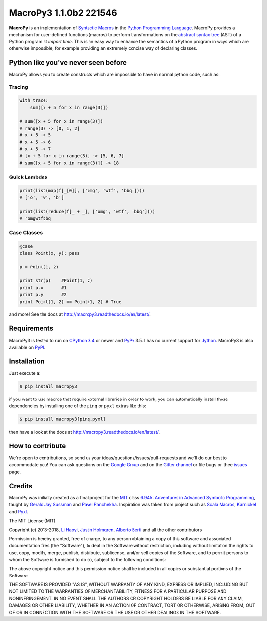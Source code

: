 .. -*- coding: utf-8 -*-

=============================
 MacroPy3 1.1.0b2 221546
=============================

.. image:: https://travis-ci.org/azazel75/macropy.svg?branch=master
  :target: https://travis-ci.org/azazel75/macropy

**MacroPy** is an implementation of `Syntactic Macros
<http://tinyurl.com/cmlls8v>`_ in the `Python Programming Language
<http://python.org/>`_. MacroPy provides a mechanism for user-defined
functions (macros) to perform transformations on the `abstract syntax
tree <http://en.wikipedia.org/wiki/Abstract_syntax_tree>`_ (AST) of a
Python program at *import time*. This is an easy way to enhance the
semantics of a Python program in ways which are otherwise impossible,
for example providing an extremely concise way of declaring classes.

Python like you've never seen before
====================================

MacroPy allows you to create constructs which are impossible to have
in normal python code, such as:

Tracing
-------

.. code:: python

    with trace:
        sum([x + 5 for x in range(3)])

    # sum([x + 5 for x in range(3)])
    # range(3) -> [0, 1, 2]
    # x + 5 -> 5
    # x + 5 -> 6
    # x + 5 -> 7
    # [x + 5 for x in range(3)] -> [5, 6, 7]
    # sum([x + 5 for x in range(3)]) -> 18

Quick Lambdas
-------------

.. code:: python

    print(list(map(f[_[0]], ['omg', 'wtf', 'bbq'])))
    # ['o', 'w', 'b']

    print(list(reduce(f[_ + _], ['omg', 'wtf', 'bbq'])))
    # 'omgwtfbbq

Case Classes
------------

.. code:: python

    @case
    class Point(x, y): pass

    p = Point(1, 2)

    print str(p)    #Point(1, 2)
    print p.x       #1
    print p.y       #2
    print Point(1, 2) == Point(1, 2) # True

and more! See the docs at
`<http://macropy3.readthedocs.io/en/latest/>`_.

Requirements
============

MacroPy3 is tested to run on `CPython 3.4
<http://en.wikipedia.org/wiki/CPython>`_ or newer and `PyPy
<http://pypy.org/>`_ 3.5. I has no current support for `Jython
<http://www.jython.org/>`_. MacroPy3 is also available on `PyPI
<https://pypi.python.org/pypi/macropy3>`_.

Installation
============

Just execute a:

.. code:: console

   $ pip install macropy3

if you want to use macros that require external libraries in order to
work, you can automatically install those dependencies by installing
one of the ``pinq`` or ``pyxl`` extras like this:

.. code:: console

   $ pip install macropy3[pinq,pyxl]


then have a look at the docs at `<http://macropy3.readthedocs.io/en/latest/>`_.

How to contribute
=================

We're open to contributions, so send us your
ideas/questions/issues/pull-requests and we'll do our best to
accommodate you! You can ask questions on the `Google Group
<https://groups.google.com/forum/#!forum/macropy>`_  and on the
`Gitter channel <https://gitter.im/lihaoyi/macropy>`_ or file bugs on
thee `issues`__ page.

__ https://github.com/lihaoyi/macropy/issues

Credits
=======

MacroPy was initially created as a final project for the `MIT
<http://web.mit.edu/>`_ class `6.945: Adventures in Advanced Symbolic
Programming <http://groups.csail.mit.edu/mac/users/gjs/6.945/>`_,
taught by `Gerald Jay Sussman
<http://groups.csail.mit.edu/mac/users/gjs/>`_ and `Pavel Panchekha
<http://pavpanchekha.com/>`_. Inspiration was taken from project such
as `Scala Macros <http://scalamacros.org/>`_, `Karnickel
<https://pypi.python.org/pypi/karnickel>`_ and `Pyxl
<https://github.com/dropbox/pyxl>`_.

The MIT License (MIT)

Copyright (c) 2013-2018, `Li Haoyi <https://github.com/lihaoyi>`_, `Justin
Holmgren <https://github.com/jnhnum1>`_, `Alberto Berti
<https://github.com/azazel75>`_ and all the other contributors

Permission is hereby granted, free of charge, to any person obtaining a copy
of this software and associated documentation files (the "Software"), to deal
in the Software without restriction, including without limitation the rights
to use, copy, modify, merge, publish, distribute, sublicense, and/or sell
copies of the Software, and to permit persons to whom the Software is
furnished to do so, subject to the following conditions:

The above copyright notice and this permission notice shall be included in
all copies or substantial portions of the Software.

THE SOFTWARE IS PROVIDED "AS IS", WITHOUT WARRANTY OF ANY KIND, EXPRESS OR
IMPLIED, INCLUDING BUT NOT LIMITED TO THE WARRANTIES OF MERCHANTABILITY,
FITNESS FOR A PARTICULAR PURPOSE AND NONINFRINGEMENT. IN NO EVENT SHALL THE
AUTHORS OR COPYRIGHT HOLDERS BE LIABLE FOR ANY CLAIM, DAMAGES OR OTHER
LIABILITY, WHETHER IN AN ACTION OF CONTRACT, TORT OR OTHERWISE, ARISING FROM,
OUT OF OR IN CONNECTION WITH THE SOFTWARE OR THE USE OR OTHER DEALINGS IN
THE SOFTWARE.
